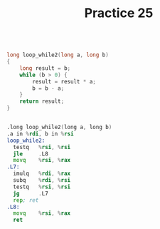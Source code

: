 #+TITLE: Practice 25

#+BEGIN_SRC c

long loop_while2(long a, long b)
{
    long result = b;
    while (b > 0) {
        result = result * a;
        b = b - a;
    }
    return result;
}

#+END_SRC


#+BEGIN_SRC asm

.long loop_while2(long a, long b)
.a in %rdi, b in %rsi
loop_while2:
  testq   %rsi, %rsi
  jle     .L8
  movq    %rsi, %rax
.L7:
  imulq   %rdi, %rax
  subq    %rdi, %rsi
  testq   %rsi, %rsi
  jg      .L7
  rep; ret
.L8:
  movq    %rsi, %rax
  ret

#+END_SRC
